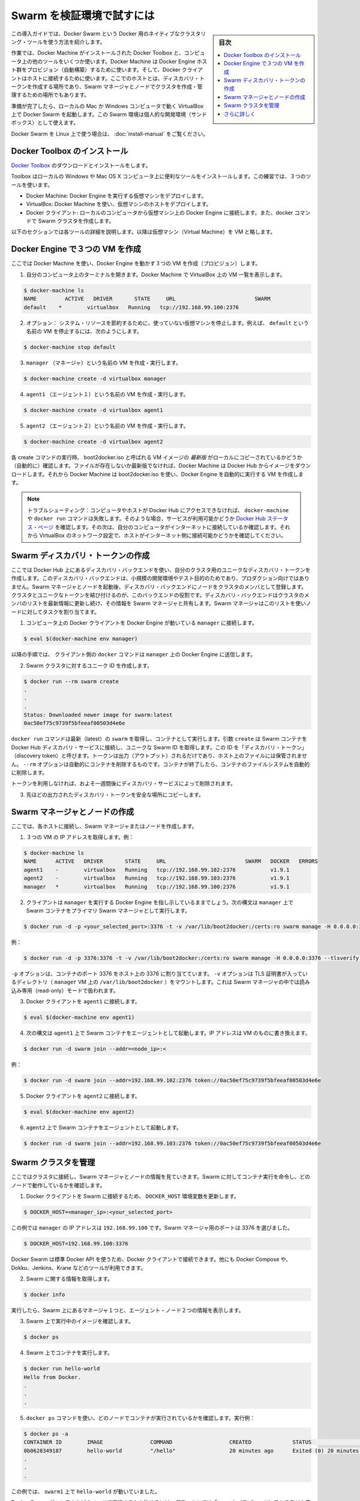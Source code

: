.. -*- coding: utf-8 -*-
.. URL: https://docs.docker.com/swarm/install-w-machine/
.. SOURCE: https://github.com/docker/swarm/blob/master/docs/install-w-machine.md
   doc version: 1.11
      https://github.com/docker/swarm/commits/master/docs/install-w-machine.md
.. check date: 2016/04/29
.. Commits on Mar 13, 2016 aa70529d3f4bac701818f85d63934f72b62da258
.. -------------------------------------------------------------------

.. Evaluate Swarm in a sandbox

.. _evaluate-swarm-in-a-sandbox:

=======================================
Swarm を検証環境で試すには
=======================================

.. sidebar:: 目次

   .. contents:: 
       :depth: 3
       :local:

.. This getting started example shows you how to create a Docker Swarm, the native clustering tool for Docker.

この導入ガイドでは、Docker Swarm という Docker 用のネイティブなクラスタリング・ツールを使う方法を紹介します。

.. You’ll use Docker Toolbox to install Docker Machine and some other tools on your computer. Then you’ll use Docker Machine to provision a set of Docker Engine hosts. Lastly, you’ll use Docker client to connect to the hosts, where you’ll create a discovery token, create a cluster of one Swarm manager and nodes, and manage the cluster.

作業では、Docker Machine がインストールされた Docker Toolbox と、コンピュータ上の他のツールをいくつか使います。Docker Machine は Docker Engine ホスト群をプロビジョン（自動構築）するために使います。そして、Docker クライアントはホストに接続するために使います。ここでのホストとは、ディスカバリ・トークンを作成する場所であり、Swarm マネージャとノードでクラスタを作成・管理するための場所でもあります。

.. When you finish, you’ll have a Docker Swarm up and running in VirtualBox on your local Mac or Windows computer. You can use this Swarm as personal development sandbox.

準備が完了したら、ローカルの Mac か Windows コンピュータで動く VirtualBox 上で Docker Swarm を起動します。この Swarm 環境は個人的な開発環境（サンドボックス）として使えます。

.. To use Docker Swarm on Linux, see Build a Swarm cluster for production.

Docker Swarm を Linux 上で使う場合は、 :doc:`install-manual` をご覧ください。

.. Install Docker Toolbox

.. _install-docker-toolbox:

Docker Toolbox のインストール
==============================

.. Download and install Docker Toolbox.

`Docker Toolbox <https://www.docker.com/docker-toolbox>`_ のダウンロードとインストールをします。

.. The toolbox installs a handful of tools on your local Windows or Mac OS X computer. In this exercise, you use three of those tools:

Toolbox はローカルの Windows や Mac OS X コンピュータ上に便利なツールをインストールします。この練習では、３つのツールを使います。

..    Docker Machine: To deploy virtual machines that run Docker Engine.
    VirtualBox: To host the virtual machines deployed from Docker Machine.
    Docker Client: To connect from your local computer to the Docker Engines on the VMs and issue docker commands to create the Swarm.

* Docker Machine: Docker Engine を実行する仮想マシンをデプロイします。
* VirtualBox: Docker Machine を使い、仮想マシンのホストをデプロイします。
* Docker クライアント: ローカルのコンピュータから仮想マシン上の Docker Engine に接続します。また、docker コマンドで Swarm クラスタを作成します。

.. The following sections provide more information each of these tools. The rest of the document uses the abbreviation, VM, for virtual machine.

以下のセクションでは各ツールの詳細を説明します。以降は仮想マシン（Virtual Machine）を VM と略します。

.. Create three VMs running Docker Engine

.. _create-three-vms-running-docker-engine:

Docker Engine で３つの VM を作成
========================================

.. Here, you use Docker Machine to provision three VMs running Docker Engine.

ここでは Docker Machine を使い、Docker Engine を動かす３つの VM を作成（プロビジョン）します。

..    Open a terminal on your computer. Use Docker Machine to list any VMs in VirtualBox.

1. 自分のコンピュータ上のターミナルを開きます。Docker Machine で VirtualBox 上の VM 一覧を表示します。

.. code-block:: bash

   $ docker-machine ls
   NAME         ACTIVE   DRIVER       STATE     URL                         SWARM
   default    *        virtualbox   Running   tcp://192.168.99.100:2376

..    Optional: To conserve system resources, stop any virtual machines you are not using. For example, to stop the VM named default, enter:

2. オプション： システム・リソースを節約するために、使っていない仮想マシンを停止します。例えば、 ``default`` という名前の VM を停止するには、次のようにします。

.. code-block:: bash

   $ docker-machine stop default

..    Create and run a VM named manager.

3. ``manager`` （マネージャ）という名前の VM を作成・実行します。

.. code-block:: bash

   $ docker-machine create -d virtualbox manager

..    Create and run a VM named agent1.

4. ``agent1`` （エージェント１）という名前の VM を作成・実行します。

.. code-block:: bash

   $ docker-machine create -d virtualbox agent1

..    Create and run a VM named agent2.

5. ``agent2`` （エージェント２）という名前の VM を作成・実行します。

.. code-block:: bash

   $ docker-machine create -d virtualbox agent2

.. Each create command checks for a local copy of the latest VM image, called boot2docker.iso. If it isn’t available, Docker Machine downloads the image from Docker Hub. Then, Docker Machine uses boot2docker.iso to create a VM that automatically runs Docker Engine.

各 create コマンドの実行時、 boot2docker.iso と呼ばれる VM イメージの *最新版* がローカルにコピーされているかどうか（自動的に）確認します。ファイルが存在しないか最新版でなければ、Docker Machine は Docker Hub からイメージをダウンロードします。それから Docker Machine は boot2docker.iso を使い、Docker Engine を自動的に実行する VM を作成します。

.. Troubleshooting: If your computer or hosts cannot reach Docker Hub, the docker-machine or docker run commands that pull images may fail. In that case, check the Docker Hub status page for service availability. Then, check whether your computer is connected to the Internet. Finally, check whether VirtualBox’s network settings allow your hosts to connect to the Internet.

.. note::

   トラブルシューティング：コンピュータやホストが Docker Hub にアクセスできなければ、 ``docker-machine`` や ``docker run`` コマンドは失敗します。そのような場合、サービスが利用可能かどうか `Docker Hub ステータス・ページ <http://status.docker.com/>`_ を確認します。その次は、自分のコンピュータがインターネットに接続しているか確認します。それから VirtualBox のネットワーク設定で、ホストがインターネット側に接続可能かどうかを確認してください。

.. Create a Swarm discovery token

Swarm ディスカバリ・トークンの作成
========================================

.. Here you use the discovery backend hosted on Docker Hub to create a unique discovery token for your cluster. This discovery backend is only for low-volume development and testing purposes, not for production. Later on, when you run the Swarm manager and nodes, they register with the discovery backend as members of the cluster that’s associated with the unique token. The discovery backend maintains an up-to-date list of cluster members and shares that list with the Swarm manager. The Swarm manager uses this list to assign tasks to the nodes.

ここでは Docker Hub 上にあるディスカバリ・バックエンドを使い、自分のクラスタ用のユニークなディスカバリ・トークンを作成します。このディスカバリ・バックエンドは、小規模の開発環境やテスト目的のためであり、プロダクション向けではありません。Swarm マネージャとノードを起動後、ディスカバリ・バックエンドにノードをクラスタのメンバとして登録します。クラスタとユニークなトークンを結び付けるのが、このバックエンドの役割です。ディスカバリ・バックエンドはクラスタのメンバのリストを最新情報に更新し続け、その情報を Swarm マネージャと共有します。Swarm マネージャはこのリストを使いノードに対してタスクを割り当てます。

..    Connect the Docker Client on your computer to the Docker Engine running on manager.

1. コンピュータ上の Docker クライアントを Docker Engine が動いている ``manager``  に接続します。

.. code-block:: bash

   $ eval $(docker-machine env manager)

..    The client will send the docker commands in the following steps to the Docker Engine on on manager.

以降の手順では、 クライアント側の ``docker`` コマンドは ``manager`` 上の Docker Engine に送信します。

.. Create a unique id for the Swarm cluster.

2. Swarm クラスタに対するユニーク ID を作成します。

.. code-block:: bash

   $ docker run --rm swarm create
   .
   .
   .
   Status: Downloaded newer image for swarm:latest
   0ac50ef75c9739f5bfeeaf00503d4e6e

.. The docker run command gets the latest swarm image and runs it as a container. The create argument makes the Swarm container connect to the Docker Hub discovery service and get a unique Swarm ID, also known as a “discovery token”. The token appears in the output, it is not saved to a file on the host. The --rm option automatically cleans up the container and removes the file system when the container exits.

``docker run`` コマンドは最新（latest）の ``swarm`` を取得し、コンテナとして実行します。引数 ``create`` は Swarm コンテナを Docker Hub ディスカバリ・サービスに接続し、ユニークな Swarm ID を取得します。この ID を「ディスカバリ・トークン」（discovery token）と呼びます。トークンは出力（アウトプット）されるだけであり、ホスト上のファイルには保管されません。 ``--rm`` オプションは自動的にコンテナを削除するものです。コンテナが終了したら、コンテナのファイルシステムを自動的に削除します。

.. The discovery service keeps unused tokens for approximately one week.

トークンを利用しなければ、およそ一週間後にディスカバリ・サービスによって削除されます。

.. Copy the discovery token from the last line of the previous output to a safe place.

3. 先ほどの出力されたディスカバリ・トークンを安全な場所にコピーします。

.. Create the Swarm manager and nodes

Swarm マネージャとノードの作成
==============================

.. Here, you connect to each of the hosts and create a Swarm manager or node.

ここでは、各ホストに接続し、Swarm マネージャまたはノードを作成します。

..    Get the IP addresses of the three VMs. For example:

1. ３つの VM の IP アドレスを取得します。例：

.. code-block:: bash

   $ docker-machine ls
   NAME      ACTIVE   DRIVER       STATE     URL                         SWARM   DOCKER   ERRORS
   agent1    -        virtualbox   Running   tcp://192.168.99.102:2376           v1.9.1
   agent2    -        virtualbox   Running   tcp://192.168.99.103:2376           v1.9.1
   manager   *        virtualbox   Running   tcp://192.168.99.100:2376           v1.9.1

..    Your client should still be pointing to Docker Engine on manager. Use the following syntax to run a Swarm container as the primary Swarm manager on manager.

2. クライアントは ``manager`` を実行する Docker Engine を指し示しているままでしょう。次の構文は ``manager`` 上で Swarm コンテナをプライマリ Swarm マネージャとして実行します。

.. code-block:: bash

   $ docker run -d -p <your_selected_port>:3376 -t -v /var/lib/boot2docker:/certs:ro swarm manage -H 0.0.0.0:3376 --tlsverify --tlscacert=/certs/ca.pem --tlscert=/certs/server.pem --tlskey=/certs/server-key.pem token://<cluster_id>

.. For example:

例：

.. code-block:: bash

   $ docker run -d -p 3376:3376 -t -v /var/lib/boot2docker:/certs:ro swarm manage -H 0.0.0.0:3376 --tlsverify --tlscacert=/certs/ca.pem --tlscert=/certs/server.pem --tlskey=/certs/server-key.pem swarm manage token://0ac50ef75c9739f5bfeeaf00503d4e6e

.. The -p option maps a port 3376 on the container to port 3376 on the host. The -v option mounts the directory containing TLS certificates (/var/lib/boot2docker for the manager VM) into the container running Swarm manager in read-only mode.

``-p`` オプションは、コンテナのポート 3376 をホスト上の 3376 に割り当てています。 ``-v`` オプションは TLS 証明書が入っているディレクトリ（ ``manager`` VM 上の ``/var/lib/boot2docker`` ）をマウントします。これは Swarm マネージャの中では読み込み専用（read-only）モードで扱われます。

.. Connect Docker Client to agent1.

3. Docker クライアントを ``agent1`` に接続します。

.. code-block:: bash

   $ eval $(docker-machine env agent1)

.. Use the following syntax to run a Swarm container as an agent on agent1. Replace with the IP address of the VM.

4. 次の構文は  ``agent1`` 上で Swarm コンテナをエージェントとして起動します。IP アドレスは VM のものに書き換えます。

.. code-block:: bash

   $ docker run -d swarm join --addr=<node_ip>:<

..     For example:

例：

.. code-block:: bash

   $ docker run -d swarm join --addr=192.168.99.102:2376 token://0ac50ef75c9739f5bfeeaf00503d4e6e

..    Connect Docker Client to agent2.

5. Docker クライアントを ``agent2`` に接続します。

.. code-block:: bash

   $ eval $(docker-machine env agent2)

..    Run a Swarm container as an agent on agent2. For example:

6. ``agent2`` 上で Swarm コンテナをエージェントとして起動します。

.. code-block:: bash

   $ docker run -d swarm join --addr=192.168.99.103:2376 token://0ac50ef75c9739f5bfeeaf00503d4e6e

.. Manage your Swarm

Swarm クラスタを管理
====================

.. Here, you connect to the cluster and review information about the Swarm manager and nodes. You tell the Swarm to run a container and check which node did the work.

ここではクラスタに接続し、Swarm マネージャとノードの情報を見ていきます。Swarm に対してコンテナ実行を命令し、どのノードで動作しているかを確認します。

..     Connect the Docker Client to the Swarm by updating the DOCKER_HOST environment variable.

1. Docker クライアントを Swarm に接続するため、 ``DOCKER_HOST`` 環境変数を更新します。

.. code-block:: bash

   $ DOCKER_HOST=<manager_ip>:<your_selected_port>

..     For the current example, the manager has IP address 192.168.99.100 and we selected port 3376 for the Swarm manager.

この例では ``manager`` の IP アドレスは ``192.168.99.100`` です。Swarm マネージャ用のポートは 3376 を選びました。

.. code-block:: bash

   $ DOCKER_HOST=192.168.99.100:3376

..    Because Docker Swarm uses the standard Docker API, you can connect to it using Docker Client and other tools such as Docker Compose, Dokku, Jenkins, and Krane, among others.

Docker Swarm は標準 Docker API を使うため、Docker クライアントで接続できます。他にも Docker Compose や、Dokku、Jenkins、Krane などのツールが利用できます。

.. Get information about the Swarm.

2. Swarm に関する情報を取得します。

.. code-block:: bash

   $ docker info

.. As you can see, the output displays information about the two agent nodes and the one manager node in the Swarm.

実行したら、Swarm 上にあるマネージャ１つと、エージェント・ノード２つの情報を表示します。

.. Check the images currently running on your Swarm.

3. Swarm 上で実行中のイメージを確認します。

.. code-block:: bash

   $ docker ps

.. Run a container on the Swarm.

4. Swarm 上でコンテナを実行します。

.. code-block:: bash

   $ docker run hello-world
   Hello from Docker.
   .
   .
   .

.. Use the docker ps command to find out which node the container ran on. For example:

5. ``docker ps`` コマンドを使い、どのノードでコンテナが実行されているかを確認します。実行例：

.. code-block:: bash

   $ docker ps -a
   CONTAINER ID        IMAGE               COMMAND                  CREATED             STATUS                      PORTS               NAMES
   0b0628349187        hello-world         "/hello"                 20 minutes ago      Exited (0) 20 minutes ago                       agent1
   .
   .
   .

.. In this case, the Swarm ran ‘hello-world’ on the ‘swarm1’.

この例では、 ``swarm1`` 上で ``hello-world`` が動いていました。

.. By default, Docker Swarm uses the “spread” strategy to choose which node runs a container. When you run multiple containers, the spread strategy assigns each container to the node with the fewest containers.

Docker Swarm がコンテナをどのノードで実行するかを決めるには、デフォルトでは「spread」（スプレッド）ストラテジを使います。複数のコンテナを実行する場合、スプレッド・ストラテジはコンテナの実行数が最も少ないノードに対してコンテナを割り当てます。

.. Where to go next

さらに詳しく
====================

.. At this point, you’ve done the following: - Created a Swarm discovery token. - Created Swarm nodes using Docker Machine. - Managed a Swarm and run containers on it. - Learned Swarm-related concepts and terminology.

ここまでは次の作業を行いました。

* Swarm ディスカバリ・トークンの作成
* Docker Machine を使って Swarm ノードを作成
* Swarm を使ってコンテナを実行
* Swarm に関連する概念と技術を学んだ

.. However, Docker Swarm has many other aspects and capabilities. For more information, visit the Swarm landing page or read the Swarm documentation.

この他にもDocker Swarm には多くの特徴や能力があります。より詳しい情報は、 `Swarm のランディング・ページ（英語） <https://www.docker.com/docker-swarm>`_ や :doc:`Swarm ドキュメント </swarm/index>` をご覧ください。

.. seealso:: 

   Evaluate Swarm in a sandbox
      https://docs.docker.com/swarm/install-w-machine/

